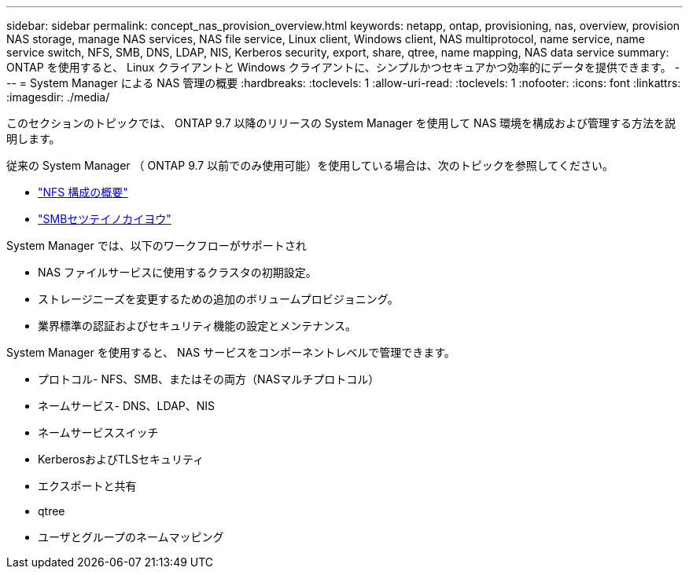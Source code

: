 ---
sidebar: sidebar 
permalink: concept_nas_provision_overview.html 
keywords: netapp, ontap, provisioning, nas, overview, provision NAS storage, manage NAS services, NAS file service, Linux client, Windows client, NAS multiprotocol, name service, name service switch, NFS, SMB, DNS, LDAP, NIS, Kerberos security, export, share, qtree, name mapping, NAS data service 
summary: ONTAP を使用すると、 Linux クライアントと Windows クライアントに、シンプルかつセキュアかつ効率的にデータを提供できます。 
---
= System Manager による NAS 管理の概要
:hardbreaks:
:toclevels: 1
:allow-uri-read: 
:toclevels: 1
:nofooter: 
:icons: font
:linkattrs: 
:imagesdir: ./media/


[role="lead"]
このセクションのトピックでは、 ONTAP 9.7 以降のリリースの System Manager を使用して NAS 環境を構成および管理する方法を説明します。

従来の System Manager （ ONTAP 9.7 以前でのみ使用可能）を使用している場合は、次のトピックを参照してください。

* https://docs.netapp.com/us-en/ontap-sm-classic/nfs-config/index.html["NFS 構成の概要"^]
* https://docs.netapp.com/us-en/ontap-sm-classic/smb-config/index.html["SMBセツテイノカイヨウ"^]


System Manager では、以下のワークフローがサポートされ

* NAS ファイルサービスに使用するクラスタの初期設定。
* ストレージニーズを変更するための追加のボリュームプロビジョニング。
* 業界標準の認証およびセキュリティ機能の設定とメンテナンス。


System Manager を使用すると、 NAS サービスをコンポーネントレベルで管理できます。

* プロトコル- NFS、SMB、またはその両方（NASマルチプロトコル）
* ネームサービス- DNS、LDAP、NIS
* ネームサービススイッチ
* KerberosおよびTLSセキュリティ
* エクスポートと共有
* qtree
* ユーザとグループのネームマッピング

